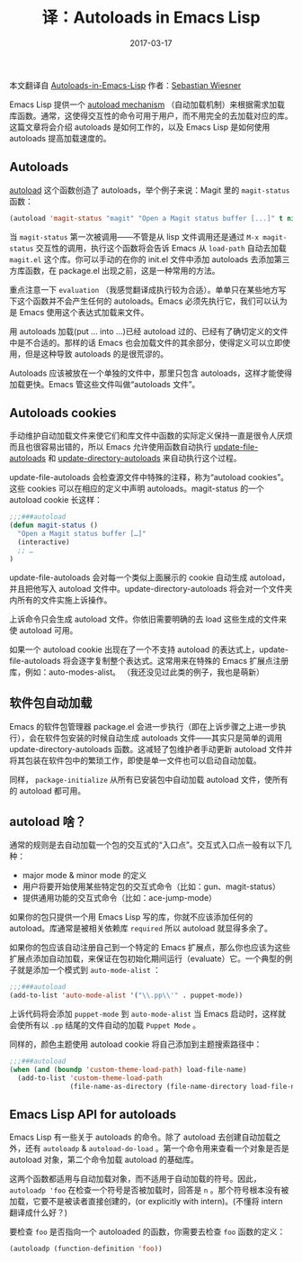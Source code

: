 #+HUGO_BASE_DIR: ~/Documents/blog/
#+hugo_section: posts
#+hugo_auto_set_lstmod: t

#+TITLE: 译：Autoloads in Emacs Lisp

#+DATE: 2017-03-17
#+OPTIONS: toc:nil

本文翻译自 [[https://www.lunaryorn.com/posts/autoloads-in-emacs-lisp][Autoloads-in-Emacs-Lisp]] 作者：[[https://www.lunaryorn.com/about/][Sebastian Wiesner]] 

Emacs Lisp 提供一个 [[https://www.gnu.org/software/emacs/manual/html_node/elisp/Autoload.html#Autoload][autoload mechanism]] （自动加载机制）来根据需求加载库函数。通常，这使得交互性的命令可用于用户，而不用完全的去加载对应的库。这篇文章将会介绍 autoloads 是如何工作的，以及 Emacs Lisp 是如何使用 autoloads 提高加载速度的。

** Autoloads
[[https://www.gnu.org/software/emacs/manual/html_node/elisp/Autoload.html#index-autoload-1][autoload]] 这个函数创造了 autoloads，举个例子来说：Magit 里的 =magit-status= 函数：

#+BEGIN_SRC emacs-lisp
(autoload 'magit-status "magit" "Open a Magit status buffer [...]" t nil)
#+END_SRC

当 =magit-status= 第一次被调用——不管是从 lisp 文件调用还是通过 =M-x magit-status= 交互性的调用，执行这个函数将会告诉 Emacs 从 =load-path= 自动去加载 =magit.el= 这个库。你可以手动的在你的 init.el 文件中添加 autoloads 去添加第三方库函数，在 package.el 出现之前，这是一种常用的方法。

重点注意一下 =evaluation= （我感觉翻译成执行较为合适）。单单只在某些地方写下这个函数并不会产生任何的 autoloads。Emacs 必须先执行它，我们可以认为是 Emacs 使用这个表达式加载来文件。

用 autoloads 加载(put ... into ...)已经 autoload 过的、已经有了确切定义的文件中是不合适的。那样的话 Emacs 也会加载文件的其余部分，使得定义可以立即使用，但是这种导致 autoloads 的是很荒谬的。

Autoloads 应该被放在一个单独的文件中，那里只包含 autoloads，这样才能使得加载更快。Emacs 管这些文件叫做“autoloads 文件”。

** Autoloads cookies
手动维护自动加载文件来使它们和库文件中函数的实际定义保持一直是很令人厌烦而且也很容易出错的，所以 Emacs 允许使用函数自动执行 [[https://www.gnu.org/software/emacs/manual/html_node/elisp/Autoload.html#index-update_002dfile_002dautoloads][update-file-autoloads]] 和 [[https://www.gnu.org/software/emacs/manual/html_node/elisp/Autoload.html#index-update_002ddirectory_002dautoloads][update-directory-autoloads]] 来自动执行这个过程。

update-file-autoloads 会检查源文件中特殊的注释，称为“autoload cookies”。这些 cookies 可以在相应的定义中声明 autoloads。magit-status 的一个 autoload cookie 长这样：

#+BEGIN_SRC emacs-lisp
;;;###autoload
(defun magit-status ()
  "Open a Magit status buffer […]"
  (interactive)
  ;; …
)
#+END_SRC

update-file-autoloads 会对每一个类似上面展示的 cookie 自动生成 autoload，并且把他写入 autoload 文件中。update-directory-autoloads 将会对一个文件夹内所有的文件实施上诉操作。

上诉命令只会生成 autoload 文件。你依旧需要明确的去 load 这些生成的文件来使 autoload 可用。

如果一个 autoload cookie 出现在了一个不支持 autoload 的表达式上，update-file-autoloads 将会逐字复制整个表达式。这常用来在特殊的 Emacs 扩展点注册库，例如：auto-modes-alist。
（我还没见过此类的例子，我也是萌新）

** 软件包自动加载
Emacs 的软件包管理器 package.el 会进一步执行（即在上诉步骤之上进一步执行），会在软件包安装的时候自动生成 autoloads 文件——其实只是简单的调用 update-directory-autoloads 函数。这减轻了包维护者手动更新 autoload 文件并将其包装在软件包中的繁琐工作，即使是单一文件也可以启动自动加载。

同样， =package-initialize= 从所有已安装包中自动加载 autoload 文件，使所有的 autoload 都可用。

** autoload 啥？
通常的规则是去自动加载一个包的交互式的“入口点”。交互式入口点一般有以下几种：
+ major mode & minor mode 的定义
+ 用户将要开始使用某些特定包的交互式命令（比如：gun、magit-status）
+ 提供通用功能的交互式命令（比如：ace-jump-mode）

如果你的包只提供一个用 Emacs Lisp 写的库，你就不应该添加任何的 autoload。库通常是被相关依赖库 =required= 所以 autoload 就显得多余了。

如果你的包应该自动注册自己到一个特定的 Emacs 扩展点，那么你也应该为这些扩展点添加自动加载，来保证在包初始化期间运行（evaluate）它。一个典型的例子就是添加一个模式到 =auto-mode-alist= ：

#+BEGIN_SRC emacs-lisp
;;;###autoload
(add-to-list 'auto-mode-alist '("\\.pp\\'" . puppet-mode))
#+END_SRC

上诉代码将会添加 =puppet-mode= 到 =auto-mode-alist= 当 Emacs 启动时，这样就会使所有以 =.pp= 结尾的文件自动的加载 =Puppet Mode= 。

同样的，颜色主题使用 autoload cookie 将自己添加到主题搜索路径中：

#+BEGIN_SRC emacs-lisp
;;;###autoload
(when (and (boundp 'custom-theme-load-path) load-file-name)
  (add-to-list 'custom-theme-load-path
               (file-name-as-directory (file-name-directory load-file-name))))
#+END_SRC

** Emacs Lisp API for autoloads
Emacs Lisp 有一些关于 autoloads 的命令。除了 autoload 去创建自动加载之外，还有 =autoloadp= & =autoload-do-load= 。第一个命令用来查看一个对象是否是 autoload 对象，第二个命令加载 autoload 的基础库。

这两个函数都适用与自动加载对象，而不适用于自动加载的符号。因此， =autoloadp 'foo= 在检查一个符号是否被加载时，回答是 =n= 。那个符号根本没有被加载，它要不是被读者直接创建的，(or explicitly with intern)。(不懂将 intern 翻译成什么好？)

要检查 =foo= 是否指向一个 autoloaded 的函数，你需要去检查 =foo= 函数的定义：

#+BEGIN_SRC emacs-lisp
(autoloadp (function-definition 'foo))
#+END_SRC

